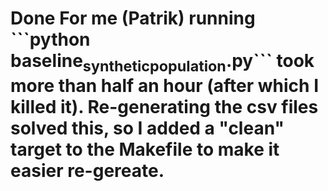 * Done For me (Patrik) running ```python baseline_synthetic_population.py``` took more than half an hour (after which I killed it). Re-generating the csv files solved this, so I added a "clean" target to the Makefile to make it easier re-gereate.
